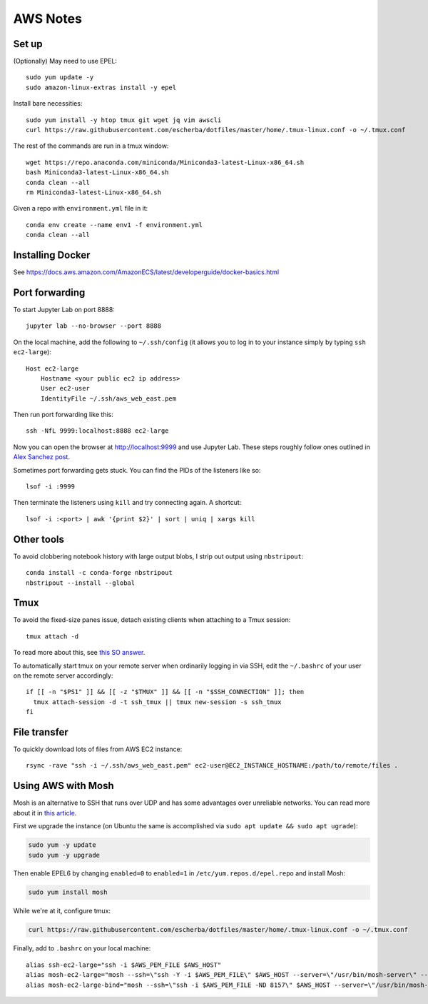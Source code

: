 AWS Notes
==================

Set up
------
(Optionally) May need to use EPEL::

    sudo yum update -y
    sudo amazon-linux-extras install -y epel

Install bare necessities::

    sudo yum install -y htop tmux git wget jq vim awscli
    curl https://raw.githubusercontent.com/escherba/dotfiles/master/home/.tmux-linux.conf -o ~/.tmux.conf

The rest of the commands are run in a tmux window::

    wget https://repo.anaconda.com/miniconda/Miniconda3-latest-Linux-x86_64.sh
    bash Miniconda3-latest-Linux-x86_64.sh
    conda clean --all
    rm Miniconda3-latest-Linux-x86_64.sh

Given a repo with ``environment.yml`` file in it::

    conda env create --name env1 -f environment.yml
    conda clean --all

Installing Docker
-----------------

See https://docs.aws.amazon.com/AmazonECS/latest/developerguide/docker-basics.html

Port forwarding
---------------

To start Jupyter Lab on port 8888::

    jupyter lab --no-browser --port 8888
    
On the local machine, add the following to ``~/.ssh/config`` (it allows you to log in to your
instance simply by typing ``ssh ec2-large``)::

    Host ec2-large
        Hostname <your public ec2 ip address>
        User ec2-user
        IdentityFile ~/.ssh/aws_web_east.pem

Then run port forwarding like this::

    ssh -NfL 9999:localhost:8888 ec2-large
    
Now you can open the browser at http://localhost:9999 and use Jupyter Lab. These steps roughly follow ones outlined in `Alex Sanchez post`_.

Sometimes port forwarding gets stuck. You can find the PIDs of the listeners like so::

    lsof -i :9999
   
Then terminate the listeners using ``kill`` and try connecting again. A shortcut::

    lsof -i :<port> | awk '{print $2}' | sort | uniq | xargs kill

Other tools
------------

To avoid clobbering notebook history with large output blobs, I strip out output using ``nbstripout``::

    conda install -c conda-forge nbstripout
    nbstripout --install --global
    
Tmux
----

To avoid the fixed-size panes issue, detach existing clients when attaching to a Tmux session::

    tmux attach -d
    
To read more about this, see `this SO answer`_.

To automatically start tmux on your remote server when ordinarily logging in
via SSH, edit the ``~/.bashrc`` of your user on the remote server accordingly::

    if [[ -n "$PS1" ]] && [[ -z "$TMUX" ]] && [[ -n "$SSH_CONNECTION" ]]; then
      tmux attach-session -d -t ssh_tmux || tmux new-session -s ssh_tmux
    fi


File transfer
-------------

To quickly download lots of files from AWS EC2 instance::

    rsync -rave "ssh -i ~/.ssh/aws_web_east.pem" ec2-user@EC2_INSTANCE_HOSTNAME:/path/to/remote/files .


Using AWS with Mosh
-------------------

Mosh is an alternative to SSH that runs over UDP and has some advantages over unreliable networks. You can read more about it in `this article`_.


First we upgrade the instance (on Ubuntu the same is accomplished via ``sudo apt update && sudo apt ugrade``):

.. code-block:: bash

    sudo yum -y update
    sudo yum -y upgrade

Then enable EPEL6 by changing ``enabled=0`` to ``enabled=1`` in ``/etc/yum.repos.d/epel.repo`` and install Mosh:

.. code-block:: bash

    sudo yum install mosh

While we're at it, configure tmux:

.. code-block:: bash

    curl https://raw.githubusercontent.com/escherba/dotfiles/master/home/.tmux-linux.conf -o ~/.tmux.conf

Finally, add to ``.bashrc`` on your local machine::

    alias ssh-ec2-large="ssh -i $AWS_PEM_FILE $AWS_HOST"
    alias mosh-ec2-large="mosh --ssh=\"ssh -Y -i $AWS_PEM_FILE\" $AWS_HOST --server=\"/usr/bin/mosh-server\" -- tmux new-session -A -s main"
    alias mosh-ec2-large-bind="mosh --ssh=\"ssh -i $AWS_PEM_FILE -ND 8157\" $AWS_HOST --server=\"/usr/bin/mosh-server\""

.. _Alex Sanchez post: https://medium.com/@alexjsanchez/python-3-notebooks-on-aws-ec2-in-15-mostly-easy-steps-2ec5e662c6c6
.. _this article: http://linuxpitstop.com/ssh-vs-mosh/
.. _this SO answer: https://stackoverflow.com/a/7819465
